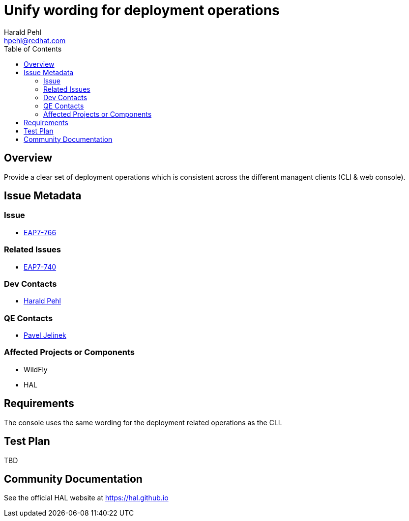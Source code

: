 = Unify wording for deployment operations
:author:            Harald Pehl
:email:             hpehl@redhat.com
:toc:               left
:icons:             font
:keywords:          console,hal,deployment
:idprefix:
:idseparator:       -
:issue-base-url:    https://issues.jboss.org/browse

== Overview

Provide a clear set of deployment operations which is consistent across the different managent clients (CLI & web console).

== Issue Metadata

=== Issue

* {issue-base-url}/EAP7-763[EAP7-766]

=== Related Issues

* {issue-base-url}/EAP7-621[EAP7-740]

=== Dev Contacts

* mailto:hpehl@redhat.com[Harald Pehl]

=== QE Contacts

* mailto:pjelinek@redhat.com[Pavel Jelinek]

=== Affected Projects or Components

* WildFly
* HAL

== Requirements

The console uses the same wording for the deployment related operations as the CLI.

== Test Plan

TBD

== Community Documentation

See the official HAL website at https://hal.github.io
